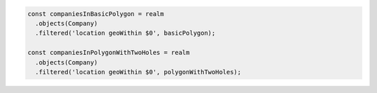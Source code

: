 .. code-block:: typescript

   const companiesInBasicPolygon = realm
     .objects(Company)
     .filtered('location geoWithin $0', basicPolygon);

   const companiesInPolygonWithTwoHoles = realm
     .objects(Company)
     .filtered('location geoWithin $0', polygonWithTwoHoles);
